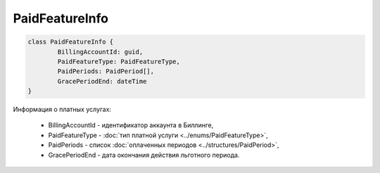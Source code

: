 PaidFeatureInfo
===============

.. code-block:: c#

	class PaidFeatureInfo {
		BillingAccountId: guid,
		PaidFeatureType: PaidFeatureType,
		PaidPeriods: PaidPeriod[],
		GracePeriodEnd: dateTime
	}
	
Информация о платных услугах:

 - BillingAccountId - идентификатор аккаунта в Биллинге,
 - PaidFeatureType - :doc:`тип платной услуги <../enums/PaidFeatureType>`,
 - PaidPeriods - список :doc:`оплаченных периодов <../structures/PaidPeriod>`,
 - GracePeriodEnd - дата окончания действия льготного периода.